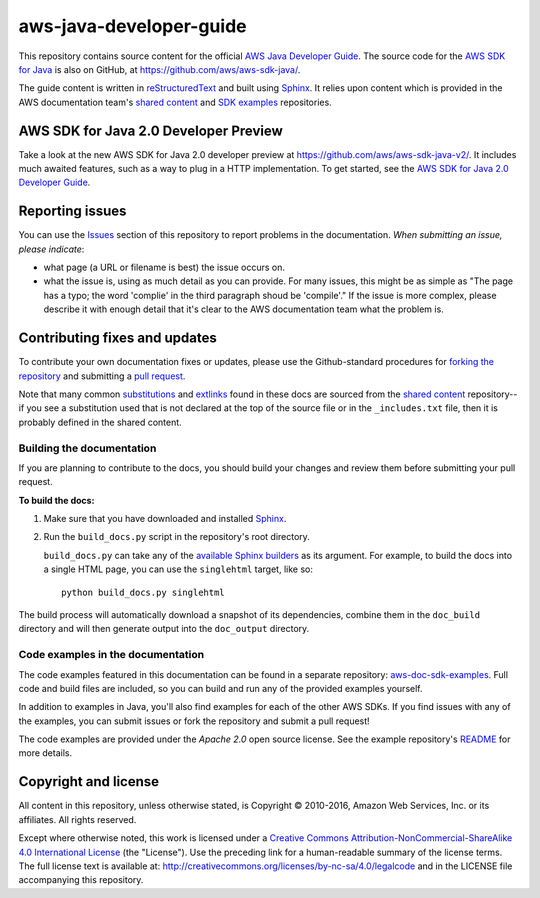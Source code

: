 .. Copyright 2010-2018 Amazon.com, Inc. or its affiliates. All Rights Reserved.

   This work is licensed under a Creative Commons Attribution-NonCommercial-ShareAlike 4.0
   International License (the "License"). You may not use this file except in compliance with the
   License. A copy of the License is located at http://creativecommons.org/licenses/by-nc-sa/4.0/.

   This file is distributed on an "AS IS" BASIS, WITHOUT WARRANTIES OR CONDITIONS OF ANY KIND,
   either express or implied. See the License for the specific language governing permissions and
   limitations under the License.

########################
aws-java-developer-guide
########################

This repository contains source content for the official `AWS Java Developer Guide`_. The source
code for the `AWS SDK for Java`_ is also on GitHub, at https://github.com/aws/aws-sdk-java/.

The guide content is written in reStructuredText_ and built using Sphinx_. It relies upon content
which is provided in the AWS documentation team's `shared content`_ and `SDK examples`_
repositories.

AWS SDK for Java 2.0 Developer Preview
======================================
Take a look at the new AWS SDK for Java 2.0 developer preview at https://github.com/aws/aws-sdk-java-v2/.
It includes much awaited features, such as a way to plug in a HTTP implementation. To get started,
see the `AWS SDK for Java 2.0 Developer Guide`_.

Reporting issues
================

You can use the Issues_ section of this repository to report problems in the documentation. *When
submitting an issue, please indicate*:

* what page (a URL or filename is best) the issue occurs on.

* what the issue is, using as much detail as you can provide. For many issues, this might be as
  simple as "The page has a typo; the word 'complie' in the third paragraph shoud be 'compile'." If
  the issue is more complex, please describe it with enough detail that it's clear to the AWS
  documentation team what the problem is.


Contributing fixes and updates
==============================

To contribute your own documentation fixes or updates, please use the Github-standard procedures for
`forking the repository`_ and submitting a `pull request`_.

Note that many common substitutions_ and extlinks_ found in these docs are sourced from the `shared
content`_ repository--if you see a substitution used that is not declared at the top of the source
file or in the ``_includes.txt`` file, then it is probably defined in the shared content.


Building the documentation
--------------------------

If you are planning to contribute to the docs, you should build your changes and review them before
submitting your pull request.

**To build the docs:**

1. Make sure that you have downloaded and installed Sphinx_.
2. Run the ``build_docs.py`` script in the repository's root directory.

   ``build_docs.py`` can take any of the `available Sphinx builders`_ as its argument. For example,
   to build the docs into a single HTML page, you can use the ``singlehtml`` target, like so::

     python build_docs.py singlehtml

The build process will automatically download a snapshot of its dependencies, combine them in the
``doc_build`` directory and will then generate output into the ``doc_output`` directory.


Code examples in the documentation
----------------------------------

The code examples featured in this documentation can be found in a separate repository:
`aws-doc-sdk-examples <https://github.com/awsdocs/aws-doc-sdk-examples/tree/master/java>`_. Full
code and build files are included, so you can build and run any of the provided examples yourself.

In addition to examples in Java, you'll also find examples for each of the other AWS SDKs. If you
find issues with any of the examples, you can submit issues or fork the repository and submit a pull
request!

The code examples are provided under the *Apache 2.0* open source license. See the example
repository's `README <https://github.com/awsdocs/aws-doc-sdk-examples/blob/master/README.rst>`_ for
more details.


Copyright and license
=====================

All content in this repository, unless otherwise stated, is Copyright © 2010-2016, Amazon Web
Services, Inc. or its affiliates. All rights reserved.

Except where otherwise noted, this work is licensed under a `Creative Commons
Attribution-NonCommercial-ShareAlike 4.0 International License
<http://creativecommons.org/licenses/by-nc-sa/4.0/>`_ (the "License"). Use the preceding link for a
human-readable summary of the license terms. The full license text is available at:
http://creativecommons.org/licenses/by-nc-sa/4.0/legalcode and in the LICENSE file accompanying this
repository.

.. =================================================================================
.. Links used in the README. For sanity's sake, keep this list sorted alphabetically
.. =================================================================================

.. _`available sphinx builders`: http://www.sphinx-doc.org/en/stable/builders.html
.. _`aws java developer guide`: http://docs.aws.amazon.com/sdk-for-java/v1/developer-guide/welcome.html
.. _`aws sdk for java 2.0 developer guide`: http://docs.aws.amazon.com/sdk-for-java/v2/developer-guide/welcome.html
.. _`aws sdk for java`: https://aws.amazon.com/sdk-for-java/
.. _`forking the repository`: https://help.github.com/articles/fork-a-repo/
.. _`pull request`: https://help.github.com/articles/using-pull-requests/
.. _`shared content`: https://github.com/awsdocs/aws-doc-shared-content
.. _`sdk examples`: https://github.com/awsdocs/aws-doc-sdk-examples
.. _extlinks: http://www.sphinx-doc.org/en/stable/ext/extlinks.html
.. _issues: https://github.com/awsdocs/aws-java-developer-guide/issues
.. _restructuredtext: http://docutils.sourceforge.net/rst.html
.. _sphinx: http://www.sphinx-doc.org/en/stable/
.. _substitutions: http://www.sphinx-doc.org/en/stable/rest.html#substitutions
